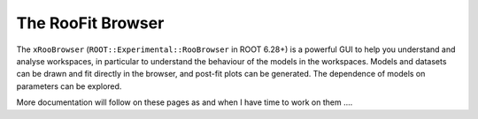 The RooFit Browser
===================================

The ``xRooBrowser`` (``ROOT::Experimental::RooBrowser`` in ROOT 6.28+) is a powerful GUI to help you understand and analyse workspaces, in particular to understand the behaviour of the models in the workspaces. Models and datasets can be drawn and fit directly in the browser, and post-fit plots can be generated. The dependence of models on parameters can be explored. 

More documentation will follow on these pages as and when I have time to work on them ....
